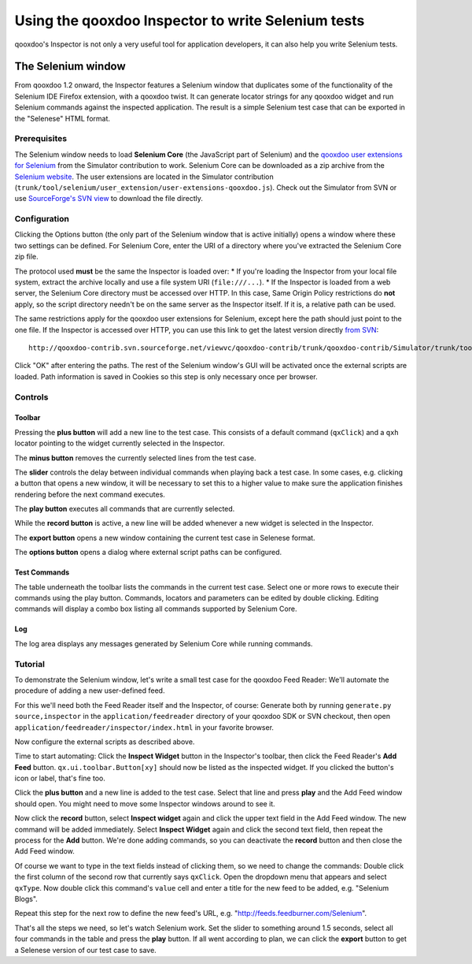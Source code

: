 
.. _pages/application/inspector_selenium#using_the_qooxdoo_inspector_to_write_selenium_tests:

Using the qooxdoo Inspector to write Selenium tests
***************************************************
qooxdoo's Inspector is not only a very useful tool for application developers, it can also help you write Selenium tests.

.. _pages/application/inspector_selenium#the_selenium_window:

The Selenium window
===================
From qooxdoo 1.2 onward, the Inspector features a Selenium window that duplicates some of the functionality of the Selenium IDE Firefox extension, with a qooxdoo twist. It can generate locator strings for any qooxdoo widget and run Selenium commands against the inspected application. The result is a simple Selenium test case that can be exported in the "Selenese" HTML format.

.. image:: inspector_selenium_window.png

.. _pages/application/inspector_selenium#prerequisites:

Prerequisites
-------------
The Selenium window needs to load **Selenium Core** (the JavaScript part of Selenium) and the `qooxdoo user extensions for Selenium <http://qooxdoo.org/contrib/project/simulator/selenium-user-extension>`__ from the Simulator contribution to work. Selenium Core can be downloaded as a zip archive from the `Selenium website <http://seleniumhq.org/download/>`_.
The user extensions are located in the Simulator contribution (``trunk/tool/selenium/user_extension/user-extensions-qooxdoo.js``). Check out the Simulator from SVN or use `SourceForge's SVN view <http://qooxdoo-contrib.svn.sourceforge.net/viewvc/qooxdoo-contrib/trunk/qooxdoo-contrib/Simulator/trunk/tool/selenium/user_extension/user-extensions-qooxdoo.js?view=loghttp://qooxdoo-contrib.svn.sourceforge.net/viewvc/qooxdoo-contrib/trunk/qooxdoo-contrib/Simulator/trunk/tool/selenium/user_extension/user-extensions-qooxdoo.js?view=log>`_ to download the file directly.

.. _pages/application/inspector_selenium#configuration:

Configuration
-------------
Clicking the Options button (the only part of the Selenium window that is active initially) opens a window where these two settings can be defined. For Selenium Core, enter the URI of a directory where you've extracted the Selenium Core zip file.

The protocol used **must** be the same the Inspector is loaded over:
* If you're loading the Inspector from your local file system, extract the archive locally and use a file system URI (``file:///...``).
* If the Inspector is loaded from a web server, the Selenium Core directory must be accessed over HTTP. In this case, Same Origin Policy restrictions do **not** apply, so the script directory needn't be on the same server as the Inspector itself. If it is, a relative path can be used.

The same restrictions apply for the qooxdoo user extensions for Selenium, except here the path should just point to the one file. If the Inspector is accessed over HTTP, you can use this link to get the latest version directly `from SVN <http://qooxdoo-contrib.svn.sourceforge.net/viewvc/qooxdoo-contrib/trunk/qooxdoo-contrib/Simulator/trunk/tool/selenium/user_extension/user-extensions-qooxdoo.js>`__:

::

    http://qooxdoo-contrib.svn.sourceforge.net/viewvc/qooxdoo-contrib/trunk/qooxdoo-contrib/Simulator/trunk/tool/selenium/user_extension/user-extensions-qooxdoo.js

Click "OK" after entering the paths. The rest of the Selenium window's GUI will be activated once the external scripts are loaded. Path information is saved in Cookies so this step is only necessary once per browser.

.. _pages/application/inspector_selenium#controls:

Controls
--------

.. _pages/application/inspector_selenium#toolbar:

Toolbar
^^^^^^^

.. image:: inspector_selenium_toolbar.png

Pressing the **plus button** will add a new line to the test case. This consists of a default command (``qxClick``) and a ``qxh`` locator pointing to the widget currently selected in the Inspector.

The **minus button** removes the currently selected lines from the test case.

The **slider** controls the delay between individual commands when playing back a test case. In some cases, e.g. clicking a button that opens a new window, it will be necessary to set this to a higher value to make sure the application finishes rendering before the next command executes.

The **play button** executes all commands that are currently selected.

While the **record button** is active, a new line will be added whenever a new widget is selected in the Inspector.

The **export button** opens a new window containing the current test case in Selenese format.

The **options button** opens a dialog where external script paths can be configured.

.. _pages/application/inspector_selenium#test_commands:

Test Commands
^^^^^^^^^^^^^

.. image:: inspector_selenium_command_table.png

The table underneath the toolbar lists the commands in the current test case. Select one or more rows to execute their commands using the play button. Commands, locators and parameters can be edited by double clicking. Editing commands will display a combo box listing all commands supported by Selenium Core.

.. _pages/application/inspector_selenium#log:

Log
^^^
The log area displays any messages generated by Selenium Core while running commands.

.. _pages/application/inspector_selenium#tutorial:

Tutorial
--------
To demonstrate the Selenium window, let's write a small test case for the qooxdoo Feed Reader: We'll automate the procedure of adding a new user-defined feed.

For this we'll need both the Feed Reader itself and the Inspector, of course: Generate both by running ``generate.py source,inspector`` in the ``application/feedreader`` directory of  your qooxdoo SDK or SVN checkout, then open ``application/feedreader/inspector/index.html`` in your favorite browser.

Now configure the external scripts as described above.

Time to start automating: Click the **Inspect Widget** button in the Inspector's toolbar, then click the Feed Reader's **Add Feed** button. ``qx.ui.toolbar.Button[xy]`` should now be listed as the inspected widget. If you clicked the button's icon or label, that's fine too.

Click the **plus button** and a new line is added to the test case. Select that line and press **play** and the Add Feed window should open. You might need to move some Inspector windows around to see it.

Now click the **record** button, select **Inspect widget** again and click the upper text field in the Add Feed window. The new command will be added immediately. Select **Inspect Widget** again and click the second text field, then repeat the process for the **Add** button. We're done adding commands, so you can deactivate the **record** button and then close the Add Feed window.

Of course we want to type in the text fields instead of clicking them, so we need to change the commands: Double click the first column of the second row that currently says ``qxClick``. Open the dropdown menu that appears and select ``qxType``.
Now double click this command's ``value`` cell and enter a title for the new feed to be added, e.g. "Selenium Blogs".

Repeat this step for the next row to define the new feed's URL, e.g. "http://feeds.feedburner.com/Selenium".

That's all the steps we need, so let's watch Selenium work. Set the slider to something around 1.5 seconds, select all four commands in the table and press the **play** button. If all went according to plan, we can click the **export** button to get a Selenese version of our test case to save.



